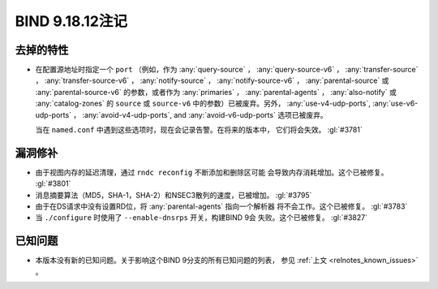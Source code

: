 .. Copyright (C) Internet Systems Consortium, Inc. ("ISC")
..
.. SPDX-License-Identifier: MPL-2.0
..
.. This Source Code Form is subject to the terms of the Mozilla Public
.. License, v. 2.0.  If a copy of the MPL was not distributed with this
.. file, you can obtain one at https://mozilla.org/MPL/2.0/.
..
.. See the COPYRIGHT file distributed with this work for additional
.. information regarding copyright ownership.

BIND 9.18.12注记
----------------

去掉的特性
~~~~~~~~~~

- 在配置源地址时指定一个 ``port`` （例如，作为 :any:`query-source` ，
  :any:`query-source-v6` ， :any:`transfer-source` ，
  :any:`transfer-source-v6` ， :any:`notify-source` ，
  :any:`notify-source-v6` ， :any:`parental-source` 或
  :any:`parental-source-v6` 的参数，或者作为 :any:`primaries` ，
  :any:`parental-agents` ， :any:`also-notify` 或 :any:`catalog-zones`
  的 ``source`` 或 ``source-v6`` 中的参数）已被废弃。另外，
  :any:`use-v4-udp-ports`, :any:`use-v6-udp-ports` ，
  :any:`avoid-v4-udp-ports`, and :any:`avoid-v6-udp-ports` 选项已被废弃。

  当在 ``named.conf`` 中遇到这些选项时，现在会记录告警。在将来的版本中，
  它们将会失效。 :gl:`#3781`

漏洞修补
~~~~~~~~

- 由于视图内存的延迟清理，通过 ``rndc reconfig`` 不断添加和删除区可能
  会导致内存消耗增加。这个已被修复。  :gl:`#3801`

- 消息摘要算法（MD5，SHA-1，SHA-2）和NSEC3散列的速度，已被增加。
  :gl:`#3795`

- 由于在DS请求中没有设置RD位，将 :any:`parental-agents` 指向一个解析器
  将不会工作。这个已被修复。  :gl:`#3783`

- 当 ``./configure`` 时使用了 ``--enable-dnsrps`` 开关，构建BIND 9会
  失败。这个已被修复。 :gl:`#3827`

已知问题
~~~~~~~~

- 本版本没有新的已知问题。关于影响这个BIND 9分支的所有已知问题的列表，
  参见 :ref:`上文 <relnotes_known_issues>` 。

